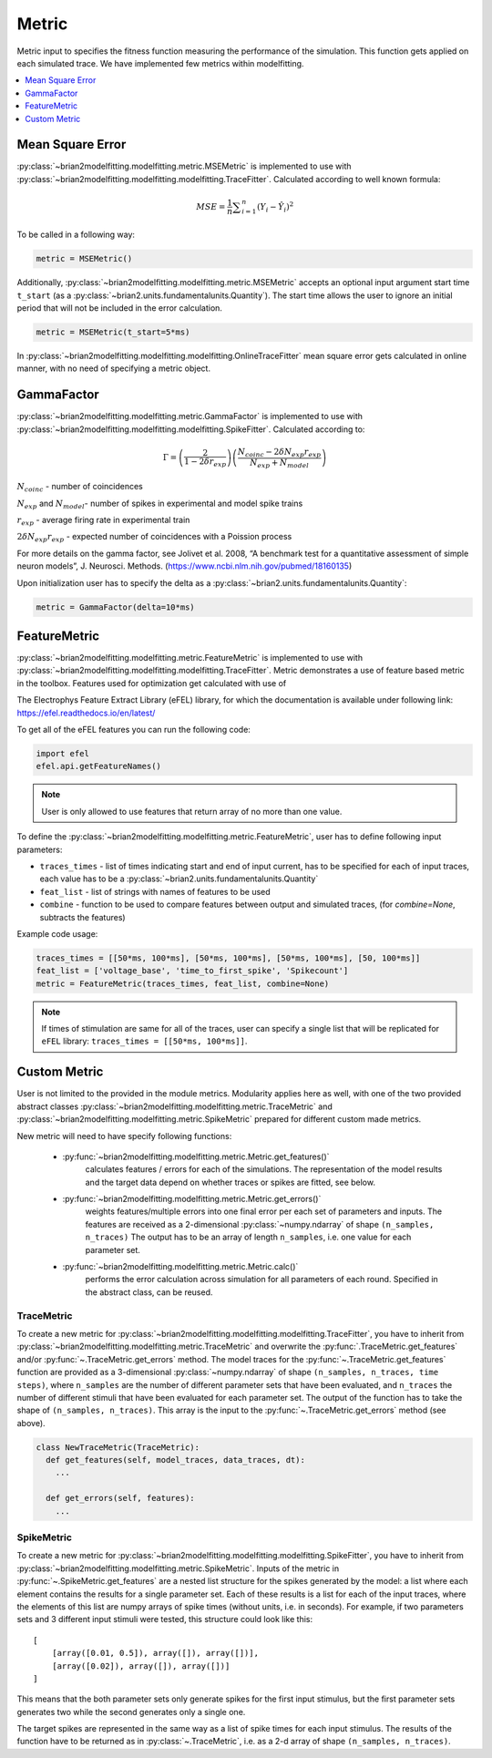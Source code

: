 Metric
======

Metric input to specifies the fitness function measuring the performance of the simulation.
This function gets applied on each simulated trace. We have implemented few metrics within
modelfitting.

.. contents::
     :local:
     :depth: 1


Mean Square Error
-----------------

:py:class:`~brian2modelfitting.modelfitting.metric.MSEMetric` is implemented to use with :py:class:`~brian2modelfitting.modelfitting.modelfitting.TraceFitter`. Calculated according to well known formula:

.. math:: MSE ={\frac {1}{n}}\sum _{i=1}^{n}(Y_{i}-{\hat {Y_{i}}})^{2}


To be called in a following way:

.. code:: python

  metric = MSEMetric()

Additionally, :py:class:`~brian2modelfitting.modelfitting.metric.MSEMetric` accepts an optional input argument
start time ``t_start`` (as a :py:class:`~brian2.units.fundamentalunits.Quantity`). The start time allows the user to
ignore an initial period that will not be included in the error calculation.

.. code:: python

  metric = MSEMetric(t_start=5*ms)


In :py:class:`~brian2modelfitting.modelfitting.modelfitting.OnlineTraceFitter` mean square error gets calculated in online manner,
with no need of specifying a metric object.


GammaFactor
-----------

:py:class:`~brian2modelfitting.modelfitting.metric.GammaFactor` is implemented to use with :py:class:`~brian2modelfitting.modelfitting.modelfitting.SpikeFitter`. Calculated according to:


.. math:: \Gamma = \left (\frac{2}{1-2\delta r_{exp}}\right) \left(\frac{N_{coinc} - 2\delta N_{exp}r_{exp}}{N_{exp} + N_{model}}\right)

:math:`N_{coinc}` - number of coincidences

:math:`N_{exp}` and :math:`N_{model}`- number of spikes in experimental and model spike trains

:math:`r_{exp}` - average firing rate in experimental train

:math:`2 \delta N_{exp}r_{exp}` - expected number of coincidences with a Poission process

For more details on the gamma factor, see
Jolivet et al. 2008, “A benchmark test for a quantitative assessment of simple neuron models”, J. Neurosci. Methods.
(https://www.ncbi.nlm.nih.gov/pubmed/18160135)

Upon initialization user has to specify the delta as a :py:class:`~brian2.units.fundamentalunits.Quantity`:

.. code:: python

  metric = GammaFactor(delta=10*ms)


FeatureMetric
-------------
:py:class:`~brian2modelfitting.modelfitting.metric.FeatureMetric` is implemented to use with :py:class:`~brian2modelfitting.modelfitting.modelfitting.TraceFitter`.
Metric demonstrates a use of feature based metric in the toolbox. Features used for optimization get calculated with use of

The Electrophys Feature Extract Library (eFEL) library, for which the documentation is available under following link: https://efel.readthedocs.io/en/latest/

To get all of the eFEL features you can run the following code:

.. code:: python

  import efel
  efel.api.getFeatureNames()


.. note::

  User is only allowed to use features that return array of no more than one value.


To define the :py:class:`~brian2modelfitting.modelfitting.metric.FeatureMetric`, user has to define following input parameters:

- ``traces_times`` - list of times indicating start and end of input current, has to be specified for each of input traces, each value has to be a :py:class:`~brian2.units.fundamentalunits.Quantity`
- ``feat_list`` - list of strings with names of features to be used
- ``combine`` - function to be used to compare features between output and simulated traces, (for `combine=None`, subtracts the features)

Example code usage:

.. code:: python

  traces_times = [[50*ms, 100*ms], [50*ms, 100*ms], [50*ms, 100*ms], [50, 100*ms]]
  feat_list = ['voltage_base', 'time_to_first_spike', 'Spikecount']
  metric = FeatureMetric(traces_times, feat_list, combine=None)

.. note::

  If times of stimulation are same for all of the traces, user can specify a single list that will be replicated for
  ``eFEL`` library: ``traces_times = [[50*ms, 100*ms]]``.




Custom Metric
-------------

User is not limited to the provided in the module metrics. Modularity applies
here as well, with one of the two provided abstract classes :py:class:`~brian2modelfitting.modelfitting.metric.TraceMetric`
and :py:class:`~brian2modelfitting.modelfitting.metric.SpikeMetric` prepared for different custom made metrics.

New metric will need to have specify following functions:

 - :py:func:`~brian2modelfitting.modelfitting.metric.Metric.get_features()`
    calculates features / errors for each of the simulations. The representation of the model results and the target
    data depend on whether traces or spikes are fitted, see below.

 - :py:func:`~brian2modelfitting.modelfitting.metric.Metric.get_errors()`
    weights features/multiple errors into one final error per each set of parameters and inputs. The features are
    received as a 2-dimensional :py:class:`~numpy.ndarray` of shape ``(n_samples, n_traces)`` The output has to be an
    array of length ``n_samples``, i.e. one value for each parameter set.

 - :py:func:`~brian2modelfitting.modelfitting.metric.Metric.calc()`
    performs the error calculation across simulation for all parameters of each round. Specified in the abstract class, can be reused.


TraceMetric
~~~~~~~~~~~
To create a new metric for :py:class:`~brian2modelfitting.modelfitting.modelfitting.TraceFitter`, you have to inherit
from :py:class:`~brian2modelfitting.modelfitting.metric.TraceMetric` and overwrite the
:py:func:`.TraceMetric.get_features` and/or :py:func:`~.TraceMetric.get_errors` method. The model traces for the
:py:func:`~.TraceMetric.get_features` function are provided as a 3-dimensional :py:class:`~numpy.ndarray` of shape
``(n_samples, n_traces, time steps)``, where ``n_samples`` are the number of
different parameter sets that have been evaluated, and ``n_traces`` the number of different stimuli that have been
evaluated for each parameter set. The output of the function has to take the shape of ``(n_samples, n_traces)``. This
array is the input to the :py:func:`~.TraceMetric.get_errors` method (see above).

.. code:: python

  class NewTraceMetric(TraceMetric):
    def get_features(self, model_traces, data_traces, dt):
      ...

    def get_errors(self, features):
      ...

SpikeMetric
~~~~~~~~~~~
To create a new metric for :py:class:`~brian2modelfitting.modelfitting.modelfitting.SpikeFitter`, you have to inherit
from :py:class:`~brian2modelfitting.modelfitting.metric.SpikeMetric`. Inputs of the metric in
:py:func:`~.SpikeMetric.get_features` are a nested list structure for the spikes generated by the model: a list where
each element contains the results for a single parameter set. Each of these results is a list for each of the input
traces, where the elements of this list are numpy arrays of spike times (without units, i.e. in seconds). For example,
if two parameters sets and 3 different input stimuli were tested, this structure could look like this::

    [
        [array([0.01, 0.5]), array([]), array([])],
        [array([0.02]), array([]), array([])]
    ]

This means that the both parameter sets only generate spikes for the first input stimulus, but the first parameter sets
generates two while the second generates only a single one.

The target spikes are represented in the same way as a list of spike times for each input stimulus. The results of the
function have to be returned as in :py:class:`~.TraceMetric`, i.e. as a 2-d array of shape ``(n_samples, n_traces)``.